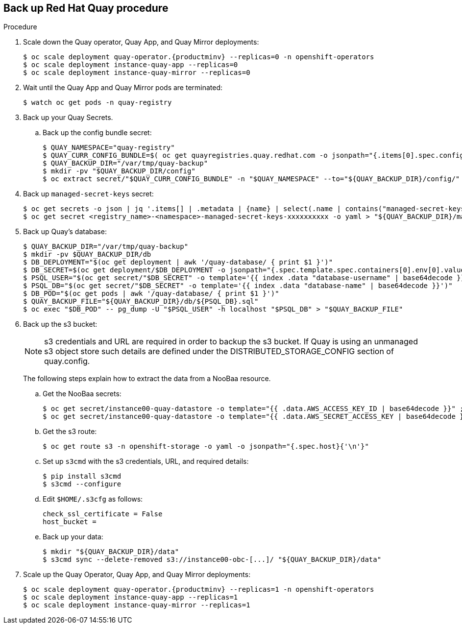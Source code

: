 == Back up Red Hat Quay procedure

.Procedure

. Scale down the Quay operator, Quay App, and Quay Mirror deployments:
+
[subs="verbatim,attributes"]
----
$ oc scale deployment quay-operator.{productminv} --replicas=0 -n openshift-operators
$ oc scale deployment instance-quay-app --replicas=0
$ oc scale deployment instance-quay-mirror --replicas=0
----

. Wait until the Quay App and Quay Mirror pods are terminated:
+
----
$ watch oc get pods -n quay-registry
----

. Back up your Quay Secrets.
.. Back up the config bundle secret:
+
----
$ QUAY_NAMESPACE="quay-registry"
$ QUAY_CURR_CONFIG_BUNDLE=$( oc get quayregistries.quay.redhat.com -o jsonpath="{.items[0].spec.configBundleSecret}{'\n'}" )
$ QUAY_BACKUP_DIR="/var/tmp/quay-backup"
$ mkdir -pv "$QUAY_BACKUP_DIR/config"
$ oc extract secret/"$QUAY_CURR_CONFIG_BUNDLE" -n "$QUAY_NAMESPACE" --to="${QUAY_BACKUP_DIR}/config/"
----

. Back up `managed-secret-keys` secret:
+
----
$ oc get secrets -o json | jq '.items[] | .metadata | {name} | select(.name | contains("managed-secret-keys"))'
$ oc get secret <registry_name>-<namespace>-managed-secret-keys-xxxxxxxxxx -o yaml > "${QUAY_BACKUP_DIR}/managed-secret-keys.yaml"
----

. Back up Quay's database:
+
----
$ QUAY_BACKUP_DIR="/var/tmp/quay-backup"
$ mkdir -pv $QUAY_BACKUP_DIR/db
$ DB_DEPLOYMENT="$(oc get deployment | awk '/quay-database/ { print $1 }')"
$ DB_SECRET=$(oc get deployment/$DB_DEPLOYMENT -o jsonpath="{.spec.template.spec.containers[0].env[0].valueFrom.secretKeyRef.name}{'\n'}")
$ PSQL_USER="$(oc get secret/"$DB_SECRET" -o template='{{ index .data "database-username" | base64decode }}')"
$ PSQL_DB="$(oc get secret/"$DB_SECRET" -o template='{{ index .data "database-name" | base64decode }}')"
$ DB_POD="$(oc get pods | awk '/quay-database/ { print $1 }')"
$ QUAY_BACKUP_FILE="${QUAY_BACKUP_DIR}/db/${PSQL_DB}.sql"
$ oc exec "$DB_POD" -- pg_dump -U "$PSQL_USER" -h localhost "$PSQL_DB" > "$QUAY_BACKUP_FILE"
----

. Back up the s3 bucket:
+
[NOTE]
====
s3 credentials and URL are required in order to backup the s3 bucket. If Quay is using an unmanaged s3 object store such details are defined under the DISTRIBUTED_STORAGE_CONFIG section of quay.config.
====
+
The following steps explain how to extract the data from a NooBaa resource. 

.. Get the NooBaa secrets:
+
----
$ oc get secret/instance00-quay-datastore -o template="{{ .data.AWS_ACCESS_KEY_ID | base64decode }}" ; echo
$ oc get secret/instance00-quay-datastore -o template="{{ .data.AWS_SECRET_ACCESS_KEY | base64decode }}" ; echo
----

.. Get the s3 route:
+
----
$ oc get route s3 -n openshift-storage -o yaml -o jsonpath="{.spec.host}{'\n'}"
----

.. Set up `s3cmd` with the s3 credentials, URL, and required details:
+
----
$ pip install s3cmd
$ s3cmd --configure
----
+
.. Edit `$HOME/.s3cfg` as follows:
+
----
check_ssl_certificate = False
host_bucket =
----
.. Back up your data:
+
----
$ mkdir "${QUAY_BACKUP_DIR}/data"
$ s3cmd sync --delete-removed s3://instance00-obc-[...]/ "${QUAY_BACKUP_DIR}/data"
----
. Scale up the Quay Operator, Quay App, and Quay Mirror deployments:
+
[subs="verbatim,attributes"]
----
$ oc scale deployment quay-operator.{productminv} --replicas=1 -n openshift-operators
$ oc scale deployment instance-quay-app --replicas=1
$ oc scale deployment instance-quay-mirror --replicas=1
----
